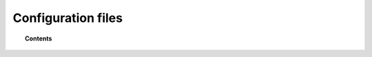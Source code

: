 .. _reference_files:

Configuration files
=====================

.. topic:: Contents

    .. toctree::
       :maxdepth: 1

       ossec-conf/index
       internal-options/index
       centralized-agent-configuration.rst
       ruleset-xml-syntax.rst
